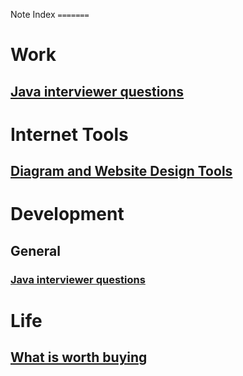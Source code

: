 Note Index
=========

* Work
** [[file:research/java_interviewer_questions-20210208103531.org][Java interviewer questions]]

* Internet Tools
** [[file:internet/tools-20200904145215.org][Diagram and Website Design Tools]]

* Development
** General
*** [[file:research/java_interviewer_questions-20210208103531.org][Java interviewer questions]]
* Life
** [[file:general/what_is_worth_buying-20200922130538.org][What is worth buying]]
